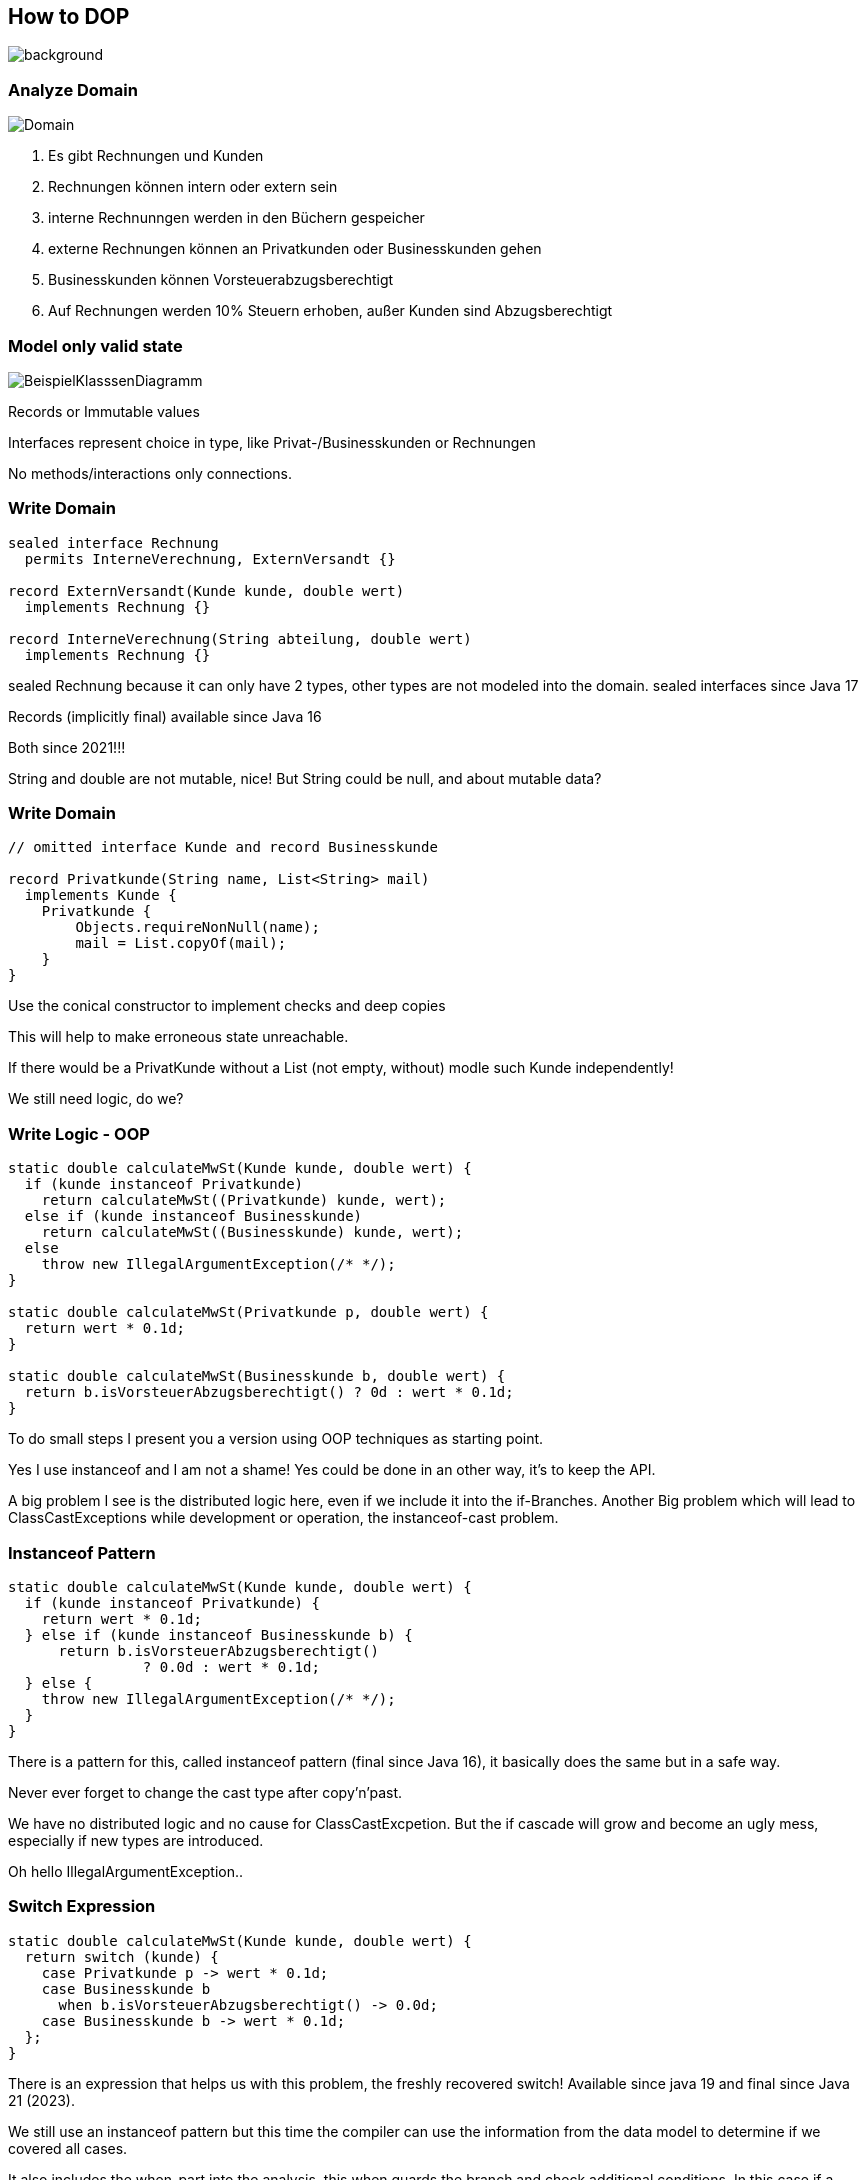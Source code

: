 == How to DOP
image::../../_shared/images/adesso_Fotos/Bilder_PPT_CodeDatenschutz.jpg[background,size=cover]

=== Analyze Domain
image::images/Domain.png[]

[.notes]
--
1. Es gibt Rechnungen und Kunden
2. Rechnungen können intern oder extern sein
3. interne Rechnunngen werden in den Büchern gespeicher
4. externe Rechnungen können an Privatkunden oder Businesskunden gehen
5. Businesskunden können Vorsteuerabzugsberechtigt
6. Auf Rechnungen werden 10% Steuern erhoben, außer Kunden sind Abzugsberechtigt
--

=== Model only valid state
// no use of raw type
// restrict extension wherever possible
image::images/BeispielKlasssenDiagramm.svg[]
[.notes]
--
Records or Immutable values

Interfaces represent choice in type, like Privat-/Businesskunden or Rechnungen

No methods/interactions only connections.

--

=== Write Domain

[source,java]
....
sealed interface Rechnung
  permits InterneVerechnung, ExternVersandt {}

record ExternVersandt(Kunde kunde, double wert)
  implements Rechnung {}

record InterneVerechnung(String abteilung, double wert)
  implements Rechnung {}
....

[.notes]
--
sealed Rechnung because it can only have 2 types, other types are not modeled into the domain.
sealed interfaces since Java 17

Records (implicitly final) available since Java 16

Both since 2021!!!

String and double are not mutable, nice!
But String could be null, and about mutable data?
--

=== Write Domain
[source,java]
....
// omitted interface Kunde and record Businesskunde

record Privatkunde(String name, List<String> mail)
  implements Kunde {
    Privatkunde {
        Objects.requireNonNull(name);
        mail = List.copyOf(mail);
    }
}
....

[.notes]
--
Use the conical constructor to implement checks and deep copies

This will help to make erroneous state unreachable.

If there would be a PrivatKunde without a List (not empty, without) modle such Kunde independently!

We still need logic, do we?
--

=== Write Logic - OOP
[source,java]
....
static double calculateMwSt(Kunde kunde, double wert) {
  if (kunde instanceof Privatkunde)
    return calculateMwSt((Privatkunde) kunde, wert);
  else if (kunde instanceof Businesskunde)
    return calculateMwSt((Businesskunde) kunde, wert);
  else
    throw new IllegalArgumentException(/* */);
}

static double calculateMwSt(Privatkunde p, double wert) {
  return wert * 0.1d;
}

static double calculateMwSt(Businesskunde b, double wert) {
  return b.isVorsteuerAbzugsberechtigt() ? 0d : wert * 0.1d;
}
....

[.notes]
--
To do small steps I present you a version using OOP techniques as starting point.

Yes I use instanceof and I am not a shame! Yes could be done in an other way, it's to keep the API.

A big problem I see is the distributed logic here, even if we include it into the if-Branches.
Another Big problem which will lead to ClassCastExceptions while development or operation, the instanceof-cast problem.
--

=== Instanceof Pattern
[source,java]
....
static double calculateMwSt(Kunde kunde, double wert) {
  if (kunde instanceof Privatkunde) {
    return wert * 0.1d;
  } else if (kunde instanceof Businesskunde b) {
      return b.isVorsteuerAbzugsberechtigt()
                ? 0.0d : wert * 0.1d;
  } else {
    throw new IllegalArgumentException(/* */);
  }
}
....

[.notes]
--
There is a pattern for this, called instanceof pattern (final since Java 16), it basically does the same but in a safe way.

Never ever forget to change the cast type after copy'n'past.

We have no distributed logic and no cause for ClassCastExcpetion.
But the if cascade will grow and become an ugly mess, especially if new types are introduced.

Oh hello IllegalArgumentException..
--

=== Switch Expression
[source,java]
....
static double calculateMwSt(Kunde kunde, double wert) {
  return switch (kunde) {
    case Privatkunde p -> wert * 0.1d;
    case Businesskunde b
      when b.isVorsteuerAbzugsberechtigt() -> 0.0d;
    case Businesskunde b -> wert * 0.1d;
  };
}
....

[.notes]
--
There is an expression that helps us with this problem, the freshly recovered switch!
Available since java 19 and final since Java 21 (2023).

We still use an instanceof pattern but this time the compiler can use the information from the data model to determine if we covered all cases.

It also includes the when-part into the analysis. this when guards the branch and check additional conditions.
In this case if a Kunde is allowed to pay 0% MwSt..

No default branch is needed and the compiler throws an error if a new class is introduced.
--

=== Deconstruct
[source,java]
....
static double calculateMwSt(Kunde kunde, double wert) {
  return switch (kunde) {
    case Privatkunde p -> wert * 0.1d;
    case Businesskunde(String n, var m, var noMwSt)
      when noMwSt -> 0.0d;
    case Businesskunde b -> wert * 0.1d;
  };
}
....

[.notes]
--
I only relay in contained data and not the object a the whole.

Here I use the deconstruction pattern to take the kunde apart and use portions inside the when.
Available since Java 19 final since Java 21.

Now I have multiple not needed Variables, like n and m which are name and Mailadresse,

Important but they do not contribute to the solution, they only produce noise and motivate the add not related logic.
--

=== Ignore Parts
[source,java]
....
static double calculateMwSt(Kunde kunde, double wert) {
  return switch (kunde) {
    case Privatkunde _ -> wert * 0.1d;
    case Businesskunde(_, _, var noMwSt) when noMwSt -> 0.0d;
    case Businesskunde _ -> wert * 0.1d;
  };
}
....

[.notes]
--
Here I get rid of everything not directly needed, available since Java 21 final since Java 22.

The I only check the type but mark the variable as unused with a _, there will be no binding.
This lil trick works on catch as well..

Now we have reached the end, for the current version of Java.
We have a solution that

* is type safe
* deals with new type
* focus only on the data needed
* is very concise, compared to the first version
--

// small atomic functions outside of domain classes
// only rely on in exact type
// write more instead of less, yes duplication are not bad in every case

// === Format the Text
// [source,java]
// ....
// static String produceInvoiceText(
//         Kunde kunde, double wert, double mwst) {
//   return FMT. """
//     Hallo \{
//       switch (kunde) {
//         case Privatkunde(String name, _) -> name;
//         case Businesskunde(var name, _, _) -> name;
//       } },
//     Bitte senden Sie uns den Rechnungsbetrag in Höhe von \
//     %.2f\{ wert }€ plus %.2f\{ mwst }€ MwSt \
//     %2.f\{ wert + mwst }.
//
//     Mit freundlichen Grüßen
//     Merlin Bögershausen
//     """ ;
// }
// ....
//
// [.notes]
// --
// Let this sink in.
//
// We work with data at the place where it is needed and interpolate the String template with Formating informatione.
// This of this as a Method call for String.format(), it is nothing less but with Multiline Strings and Expressions within.
//
// For the Record, I am fan of the curly brace notation.
// It indicates what it is, a Java Block within a String.
//
// But I am not yet done with this one.
// --
